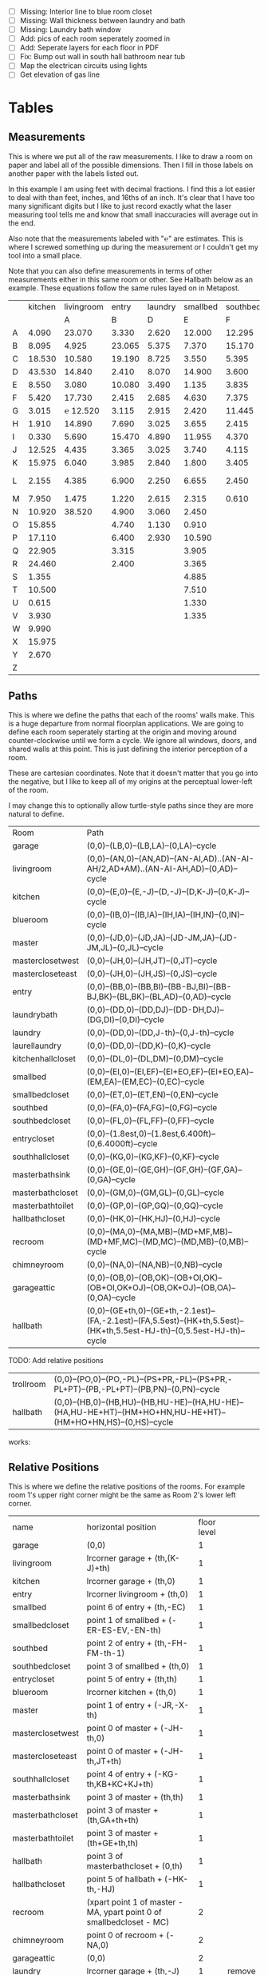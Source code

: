 
- [ ] Missing: Interior line to blue room closet
- [ ] Missing: Wall thickness between laundry and bath
- [ ] Missing: Laundry bath window
- [ ] Add: pics of each room seperately zoomed in
- [ ] Add: Seperate layers for each floor in PDF
- [ ] Fix: Bump out wall in south hall bathroom near tub
- [ ] Map the electrican circuits using lights
- [ ] Get elevation of gas line  

* Tables
** Measurements

This is where we put all of the raw measurements. I like to draw a
room on paper and label all of the possible dimensions. Then I fill
in those labels on another paper with the labels listed out.

In this example I am using feet with decimal fractions. I find this a
lot easier to deal with than feet, inches, and 16ths of an inch. It's
clear that I have too many significant digits but I like to just
record exactly what the laser measuring tool tells me and know that
small inaccuracies will average out in the end.

Also note that the measurements labeled with "℮" are estimates. This
is where I screwed something up during the measurement or I couldn't
get my tool into a small place.

Note that you can also define measurements in terms of other
measurements either in this same room or other. See Hallbath
below as an example. These equations follow the same rules
layed on in Metapost.

#+name: Measurements
|   | kitchen | livingroom |  entry | laundry | smallbed | southbed | master | masterbath | hallbath | blueroom | southhall | garage | recroom | trollroom | chimneyroom | garageattic | garageelevations |
|   |         |          A |      B |       D |        E |        F |      J |          G |        H |        I |         K |      L |       M |         P |           N |           O |                Q |
| A |   4.090 |     23.070 |  3.330 |   2.620 |   12.000 |   12.295 | 12.435 |      3.095 |   12.290 |   15.985 |     4.955 | 27.415 |  42.315 |    16.435 |      32.500 |      28.230 |            4.860 |
| B |   8.095 |      4.925 | 23.065 |   5.375 |    7.370 |   15.170 |  4.315 |     ℮ 4/12 |    7.110 |   10.990 |     1.030 | 26.160 |  14.675 |    23.285 |      15.545 |      23.825 |            1.300 |
| C |  18.530 |     10.580 | 19.190 |   8.725 |    3.550 |    5.395 |  4.960 |      2.415 |    9.325 |    1.535 |     2.415 |  4.040 |  16.035 |    10.650 |      11.615 |       2.065 |            2.920 |
| D |  43.530 |     14.840 |  2.410 |   8.070 |   14.900 |    3.600 | 16.500 |     ℮ 4/12 |    4.815 |    1.520 |     1.215 |  1.305 |  13.900 |     2.080 |       7.650 |             |            8.010 |
| E |   8.550 |      3.080 | 10.080 |   3.490 |    1.135 |    3.835 | 19.405 |      6.920 |    3.170 |    2.950 |     1.915 |  3.955 |   1.385 |    10.615 |       3.830 |             |            9.775 |
| F |   5.420 |     17.730 |  2.415 |   2.685 |    4.630 |    7.375 |  1.490 |      2.420 |    3.095 |    0.990 |     2.495 | 13.115 |  11.840 |           |             |             |            7.285 |
| G |   3.015 |   ℮ 12.520 |  3.115 |   2.915 |    2.420 |   11.445 |  4.805 |      2.075 |    1.270 |    0.565 |     1.595 | 13.085 |   3.370 |       4.0 |         0.4 |             |           14.900 |
| H |   1.910 |     14.890 |  7.690 |   3.025 |    3.655 |    2.415 |  2.450 |      9.005 |    2.925 |    7.455 |           |        |   2.860 |     3.680 |       5.985 |             |            0.985 |
| I |   0.330 |      5.690 | 15.470 |   4.890 |   11.955 |    4.370 |  1.040 |      4.465 |    2.260 |    5.895 |           |  3.380 |   2.590 |           |         4.1 |       2.385 |            1.480 |
| J |  12.525 |      4.435 |  3.365 |   3.025 |    3.740 |    4.115 |  2.340 |      0.790 |    2.010 |    7.025 |     0.555 |  3.380 |  11.055 |           |       2.595 |       2.595 |           10.735 |
| K |  15.975 |      6.040 |  3.985 |   2.840 |    1.800 |    3.405 |  0.825 |      1.245 |    2.530 |    0.560 |           |  3.640 |   3.540 |           |       8.745 |       5.040 |            9.645 |
| L |   2.155 |      4.385 |  6.900 |   2.250 |    6.655 |    2.450 | 15.975 |      5.440 | HT-HE+HU |    0.565 |     0.590 |  3.780 |   2.935 |           |       1.895 |      20.690 |            3.010 |
| M |   7.950 |      1.475 |  1.220 |   2.615 |    2.315 |    0.610 | 12.690 |      2.000 |    HK+th |    2.485 |     9.420 | 12.180 |   8.205 |           |       2.110 |      10.575 |            4.565 |
| N |  10.920 |     38.520 |  4.900 |   3.060 |    2.450 |          |  6.715 |     12.235 |    0.745 |   13.260 |           |  0.570 |   6.160 |    15.110 |             |             |            5.490 |
| O |  15.855 |            |  4.740 |   1.130 |    0.910 |          |  0.785 |      3.020 |    1.915 |          |           |  2.670 |   2.935 |           |             |             |            4.080 |
| P |  17.110 |            |  6.400 |   2.930 |   10.590 |          | ℮ 4/12 |      4.880 |          |          |           |  5.395 |         |    10.615 |             |             |            4.270 |
| Q |  22.905 |            |  3.315 |         |    3.905 |          | ℮ 8/12 |      6.830 |    2.425 |          |           | 15.485 |   5.615 |     3.030 |             |             |            8.500 |
| R |  24.460 |            |  2.400 |         |    3.365 |          |  3.785 |      0.825 |    6.240 |          |           |  2.850 |         |    10.020 |             |             |            0.500 |
| S |   1.355 |            |        |         |    4.885 |          |  7.560 |      3.700 | HL+HQ+HP |          |           |  2.600 |         |           |             |             |                  |
| T |  10.500 |            |        |         |    7.510 |          |  8.005 |     ℮ 4/12 |    7.245 |          |           |        |         |           |             |             |                  |
| U |   0.615 |            |        |         |    1.330 |          |        |      5.010 |    1.220 |          |           |        |         |           |             |             |                  |
| V |   3.930 |            |        |         |    1.335 |          |        |            |          |          |           |        |         |           |             |             |                  |
| W |   9.990 |            |        |         |          |          |        |            |          |          |           |        |         |           |             |             |                  |
| X |  15.975 |            |        |         |          |          |        |            |          |          |           |        |         |           |             |             |                  |
| Y |   2.670 |            |        |         |          |          |        |            |          |          |           |        |         |           |             |             |                  |
| Z |         |            |        |         |          |          |        |            |          |          |           |        |         |           |             |             |                  |

** Paths

This is where we define the paths that each of the rooms' walls make.
This is a huge departure from normal floorplan applications. We are
going to define each room seperately starting at the origin and moving
around counter-clockwise until we form a cycle. We ignore all windows,
doors, and shared walls at this point. This is just defining the
interior perception of a room.

These are cartesian coordinates. Note that it doesn't matter that you
go into the negative, but I like to keep all of my origins at the
perceptual lower-left of the room.

I may change this to optionally allow turtle-style paths since they
are more natural to define.

#+name: Paths
| Room              | Path                                                                                                             |
| garage            | (0,0)--(LB,0)--(LB,LA)--(0,LA)--cycle                                                                            |
| livingroom        | (0,0)--(AN,0)--(AN,AD)--(AN-AI,AD)..(AN-AI-AH/2,AD+AM)..(AN-AI-AH,AD)--(0,AD)--cycle                             |
| kitchen           | (0,0)--(E,0)--(E,-J)--(D,-J)--(D,K-J)--(0,K-J)--cycle                                                            |
| blueroom          | (0,0)--(IB,0)--(IB,IA)--(IH,IA)--(IH,IN)--(0,IN)--cycle                                                          |
| master            | (0,0)--(JD,0)--(JD,JA)--(JD-JM,JA)--(JD-JM,JL)--(0,JL)--cycle                                                    |
| masterclosetwest  | (0,0)--(JH,0)--(JH,JT)--(0,JT)--cycle                                                                            |
| mastercloseteast  | (0,0)--(JH,0)--(JH,JS)--(0,JS)--cycle                                                                            |
| entry             | (0,0)--(BB,0)--(BB,BI)--(BB-BJ,BI)--(BB-BJ,BK)--(BL,BK)--(BL,AD)--(0,AD)--cycle                                  |
| laundrybath       | (0,0)--(DD,0)--(DD,DJ)--(DD-DH,DJ)--(DG,DI)--(0,DI)--cycle                                                       |
| laundry           | (0,0)--(DD,0)--(DD,J-th)--(0,J-th)--cycle                                                                        |
| laurellaundry     | (0,0)--(DD,0)--(DD,K)--(0,K)--cycle
| kitchenhallcloset | (0,0)--(DL,0)--(DL,DM)--(0,DM)--cycle                                                                            |
| smallbed          | (0,0)--(EI,0)--(EI,EF)--(EI+EO,EF)--(EI+EO,EA)--(EM,EA)--(EM,EC)--(0,EC)--cycle                                  |
| smallbedcloset    | (0,0)--(ET,0)--(ET,EN)--(0,EN)--cycle                                                                            |
| southbed          | (0,0)--(FA,0)--(FA,FG)--(0,FG)--cycle                                                                            |
| southbedcloset    | (0,0)--(FL,0)--(FL,FF)--(0,FF)--cycle                                                                            |
| entrycloset       | (0,0)--(1.8est,0)--(1.8est,6.400ft)--(0,6.4000ft)--cycle                                                         |
| southhallcloset   | (0,0)--(KG,0)--(KG,KF)--(0,KF)--cycle                                                                            |
| masterbathsink    | (0,0)--(GE,0)--(GE,GH)--(GF,GH)--(GF,GA)--(0,GA)--cycle                                                          |
| masterbathcloset  | (0,0)--(GM,0)--(GM,GL)--(0,GL)--cycle                                                                            |
| masterbathtoilet  | (0,0)--(GP,0)--(GP,GQ)--(0,GQ)--cycle                                                                            |
| hallbathcloset    | (0,0)--(HK,0)--(HK,HJ)--(0,HJ)--cycle                                                                            |
| recroom           | (0,0)--(MA,0)--(MA,MB)--(MD+MF,MB)--(MD+MF,MC)--(MD,MC)--(MD,MB)--(0,MB)--cycle                                  |
| chimneyroom       | (0,0)--(NA,0)--(NA,NB)--(0,NB)--cycle                                                                            |
| garageattic       | (0,0)--(OB,0)--(OB,OK)--(OB+OI,OK)--(OB+OI,OK+OJ)--(OB,OK+OJ)--(OB,OA)--(0,OA)--cycle                            |
| hallbath          | (0,0)--(GE+th,0)--(GE+th,-2.1est)--(FA,-2.1est)--(FA,5.5est)--(HK+th,5.5est)--(HK+th,5.5est-HJ-th)--(0,5.5est-HJ-th)--cycle |


TODO: Add relative positions
| trollroom         | (0,0)--(PO,0)--(PO,-PL)--(PS+PR,-PL)--(PS+PR,-PL+PT)--(PB,-PL+PT)--(PB,PN)--(0,PN)--cycle                                         |
| hallbath          | (0,0)--(HB,0)--(HB,HU)--(HB,HU-HE)--(HA,HU-HE)--(HA,HU-HE+HT)--(HM+HO+HN,HU-HE+HT)--(HM+HO+HN,HS)--(0,HS)--cycle |

works:

** Relative Positions

This is where we define the relative positions of the rooms. For
example room 1's upper right corner might be the same as Room 2's
lower left corner.

#+name: Positions
| name              | horizontal position                                                  | floor level |        |
| garage            | (0,0)                                                                |           1 |        |
| livingroom        | lrcorner garage + (th,(K-J)+th)                                      |           1 |        |
| kitchen           | lrcorner garage + (th,0)                                             |           1 |        |
| entry             | lrcorner livingroom + (th,0)                                         |           1 |        |
| smallbed          | point 6 of entry + (th,-EC)                                          |           1 |        |
| smallbedcloset    | point 1 of smallbed + (-ER-ES-EV,-EN-th)                             |           1 |        |
| southbed          | point 2 of entry + (th,-FH-FM-th-1)                                  |           1 |        |
| southbedcloset    | point 3 of smallbed + (th,0)                                         |           1 |        |
| entrycloset       | point 5 of entry + (th,th)                                           |           1 |        |
| blueroom          | lrcorner kitchen + (th,0)                                            |           1 |        |
| master            | point 1 of entry + (-JR,-X-th)                                       |           1 |        |
| masterclosetwest  | point 0 of master + (-JH-th,0)                                       |           1 |        |
| mastercloseteast  | point 0 of master + (-JH-th,JT+th)                                   |           1 |        |
| southhallcloset   | point 4 of entry + (-KG-th,KB+KC+KJ+th)                              |           1 |        |
| masterbathsink    | point 3 of master + (th,th)                                          |           1 |        |
| masterbathcloset  | point 3 of master + (th,GA+th+th)                                    |           1 |        |
| masterbathtoilet  | point 3 of master + (th+GE+th,th)                                    |           1 |        |
| hallbath          | point 3 of masterbathcloset + (0,th)                                 |           1 |        |
| hallbathcloset    | point 5 of hallbath + (-HK-th,-HJ)                                   |           1 |        |
| recroom           | (xpart point 1 of master - MA, ypart point 0 of smallbedcloset - MC) |           2 |        |
| chimneyroom       | point 0 of recroom + (-NA,0)                                         |           2 |        |
| garageattic       | (0,0)                                                                |           2 |        |
| laundry           | lrcorner garage + (th,-J)                                            |           1 | remove |
| laurellaundry     | lrcorner garage + (th,-J)                                            |           1 | add    |
| kitchenhallcloset | lrcorner garage + (th,-DM-th)                                        |           1 | remove |
| laundrybath       | lrcorner garage + (th,-J)                                            |           1 | remove |


** Doors


#+name: Doors
| id | name                         | door dir | out dir | starting point              | offset           | width        |
|  0 | "Garage to family"           | up       | right   | point 1 of garage           | LN               | LO           |
|  1 | "West garage door"           | up       | left    | point 0 of garage           | LL               | LF-LL        |
|  2 | "East garage door"           | down     | left    | point 3 of garage           | LE               | LG-LE        |
|  3 | "Living room to front entry" | up       | right   | point 1 of livingroom       | 49               | 72           |
|  4 | "Living to garage entry"     | right    | up      | point 5 of kitchen          | A                | B-A          |
|  5 | "Family to front entry"      | left     | up      | point 4 of kitchen          | U                | V-U          |
|  6 | "Garage entry closet"        | right    | down    | point 0 of kitchen          | I                | H-I          |
|  7 | "Laundry room door"          | right    | down    | point 0 of kitchen          | G                | F-G          |
|  8 | "Sliding door"               | right    | down    | point 2 of kitchen          | P                | Q-P          |
|  9 | "Blue room door"             | left     | down    | point 1 of entry            | BH               | BD           |
| 10 | "Master room door"           | left     | down    | point 1 of entry            | BG-BF            | BF           |
| 11 | "Understairs closet door"    | right    | up      | point 5 of entry            | BQ               | BR           |
| 12 | "Entry closet door"          | up       | right   | point 5 of entry            | BM               | BN           |
| 13 | "Front entry door"           | left     | up      | point 6 of entry            | 0.740ft          | 4.425ft      |
| 14 | "Door to south bedroom"      | up       | left    | point 0 of southbed         | FM               | FH           |
| 15 | "Door to small bedroom"      | up       | right   | point 1 of smallbed         | EE               | EG           |
| 16 | "Small room closet"          | left     | down    | point 1 of smallbed         | ER               | ES           |
| 17 | "Master bath door"           | up       | right   | point 3 of master           | JO               | JL-JA-JO-JP  |
| 18 | "Master closet door 1"       | up       | left    | point 0 of master           | JI               | JT-JI-(JJ/2) |
| 19 | "Master closet door 2"       | down     | left    | point 5 of master           | JK               | JS-JK-(JJ/2) |
| 20 | "Blue room closet door"      | right    | up      | point 5 of blueroom         | IG               | II           |
| 21 | "South hall closet door"     | up       | left    | point 4 of entry            | KB+KC+KD         | KE           |
| 22 | "Attic door"                 | up       | left    | point 4 of entry            | KB               | KC           |
| 23 | "Master bath door to toilet" | up       | right   | point 1 of masterbathsink   | GG               | GQ-GO-GG     |
| 24 | "Master bath closet door"    | up       | right   | point 1 of masterbathcloset | GK               | GL-GJ-GK     |
| 25 | "Hall bath closet door"      | left     | down    | point 1 of hallbathcloset   | HN-th            | HO           |
| 26 | "South bed closet door"      | up       | right   | point 1 of southbedcloset   | 1 est            | 5 est        |
| 27 | "Garage side door"           | left     | down    | point 1 of garage           | LR               | LS           |
| 28 | "Laundry to outside door"    | up       | left    | point 0 of laundry          | DI+th+(5/12)*est | 2.685ft      |
| 29 | "South hall bath door"       | down     | left    | point 7 of hallbath         | .25est           | 2.5est       |
** Windows

#+name: Windows
| id | name                           | window dir | out dir | starting point              | offset | width    |
|  0 | "Window over sink"             | right      | down    | point 2 of kitchen          | L      | M-L      |
|  1 | "Family room picture window"   | right      | down    | point 2 of kitchen          | N      | O-N      |
|  2 | "Family room big window"       | left       | down    | point 3 of kitchen          | S      | T-S      |
|  4 |                                | right      | up      | point 6 of livingroom       | AE     | AF-AG    |
|  5 |                                | up         | right   | point 1 of southbed         | FI     | FK       |
|  6 |                                | left       | up      | point 2 of southbed         | FD     | FE       |
|  7 |                                | left       | up      | point 4 of smallbed         | EH     | EP-EH-EQ |
|  8 |                                | down       | left    | point 5 of smallbed         | EJ     | EL-EJ    |
|  9 |                                | left       | down    | point 1 of master           | JF     | JD-JG-JF |
| 10 |                                | up         | right   | point 1 of master           | JC     | JA-JB-JC |
| 11 |                                | up         | right   | point 1 of masterbathtoilet | GR     | GS-GR    |
| 12 |                                | up         | right   | point 3 of hallbath         | HF     | HH       |
| 13 |                                | right      | up      | point 3 of garage           | LL     | LI       |
| 14 |                                | left       | up      | point 2 of garage           | LK     | LJ       |
| 15 |                                | right      | down    | point 0 of blueroom         | ID     | IB-IC-ID |
| 16 | "Laundry room bathroom window" | right      | down    | point 0 of laundry          | DO     | DP       |

** Dimension Lines

#+name: DimensionLines
| label | path                                                                 | offset  |
|       | (point 0 of door[1])--(point 0 of garage)                            | (5,0)   |
|       | (point 0 of door[2])--(point 3 of garage)                            | (10,0)  |
|       | (point 1 of door[1])--(point 1 of door[2])                           | (5,0)   |
|       | (point 0 of door[4])--(point 1 of door[4])                           | (0,-5)  |
|       | (point 0 of garage)--(point 3 of garage)                             | (20,0)  |
|       | (point 2 of garage)--(point 3 of garage)                             | (0,-20) |
|       | (point 5 of kitchen)--(point 4 of kitchen)                           | (0,-15) |
|       | (point 5 of kitchen)--(point 0 of door[4])                           | (0,-8)  |
|       | (point 5 of kitchen)--((point 5 of kitchen) + (C,0))                 | (0,-11) |
|       | (point 0 of kitchen)--(point 1 of kitchen)                           | (0,8)   |
|       | (point 1 of kitchen)--(point 2 of kitchen)                           | (7,0)   |
|       | (point 3 of kitchen)--(point 4 of kitchen)                           | (-9,0)  |
|       | (point 3 of kitchen)--(point 4 of kitchen)                           | (-9,0)  |
|       | (point 0 of kitchen)--(point 5 of kitchen)                           | (15,0)  |
|       | (point 2 of kitchen)--(point 0 of window[0])                         | (0,5)   |
|       | (point 0 of window[0])--(point 1 of window[0])                       | (0,5)   |
|       | (point 0 of window[1])--(point 1 of window[1])                       | (0,5)   |
|       | (point 0 of window[2])--(point 1 of window[2])                       | (0,5)   |
|       | (point 0 of door[8])--(point 1 of door[8])                           | (0,5)   |
|       | (point 1 of window[1])--(point 0 of door[8])                         | (0,5)   |
|       | (point 1 of window[0])--(point 0 of window[1])                       | (0,5)   |
|       | (point 1 of window[2])--(point 1 of door[8])                         | (0,5)   |
|       | (point 0 of livingroom)--(point 6 of livingroom)                     | (10,0)  |
|       | (point 6 of livingroom)--(point 2 of livingroom)                     | (0,-15) |
|       | (point 6 of livingroom)--((point 6 of livingroom)+(AE,0))            | (0,-20) |
|       | (point 6 of livingroom)--((point 6 of livingroom)+(AF,0))            | (0,-25) |
|       | (point 2 of livingroom)--((point 2 of livingroom)-(AI,0))            | (0,-25) |
|       | (point 2 of livingroom)--((point 2 of livingroom)-(0,AJ))            | (15,0)  |
|       | (point 1 of livingroom)--((point 1 of livingroom)+(0,AL))            | (-7,0)  |
|       | (point 4 of livingroom)--(point 4 of livingroom + (0,-AM))           | (9,0)   |
|       | (point 0 of entry)--(point 1 of entry)                               | (0,25)  |
|       | (point 7 of entry)--(point 6 of entry)                               | (0,-15) |
|       | (point 0 of door[5])--(point 1 of door[5])                           | (0,9)   |
|       | (point 0 of door[9])--(point 1 of door[9])                           | (0,4)   |
|       | (point 0 of door[10])--(point 1 of door[10])                         | (0,4)   |
|       | (point 6 of entry)--(point 6 of entry + (0,-BO))                     | (-9,0)  |
|       | (point 5 of entry)--(point 5 of entry + (0,-BK))                     | (0,0)   |
|       | (point 5 of entry)--(point 5 of entry + (3.315ft,0))                 | (0,-9)  |
|       | (point 5 of entry + (0,1.220ft))--(point 5 of entry + (0,-BK))       | (-9,0)  |
|       | (point 0 of door[11])--(point 1 of door[11])                         | (0,4)   |
|       | (point 4 of entry)--(point 4 of entry + (3.365ft,0))                 | (0,0)   |
|       | (point 1 of entry)--(point 2 of entry)                               | (-9,0)  |
| DL    | (point 0 of kitchenhallcloset)--(point 1 of kitchenhallcloset)       | (0,9)   |
| DM    | (point 0 of kitchenhallcloset)--(point 3 of kitchenhallcloset)       | (9,0)   |
| EI    | (point 0 of smallbed)--(point 1 of smallbed)                         | (0,9)   |
|       | (point 4 of smallbed)--(point 5 of smallbed)                         | (0,-9)  |
|       | (point 3 of smallbed)--(point 4 of smallbed)                         | (-9,0)  |
| EM    | (point 6 of smallbed)--(point 7 of smallbed)                         | (0,-9)  |
| EA    | (point 5 of smallbed)--(point 5 of smallbed + (0,-EA))               | (9,0)   |
| FA    | (point 0 of southbed)--(point 1 of southbed)                         | (0,9)   |
| FG    | (point 1 of southbed)--(point 2 of southbed)                         | (-9,0)  |
|       | (point 0 of blueroom)--(point 1 of blueroom)                         | (0,9)   |
|       | (point 1 of blueroom)--(point 2 of blueroom)                         | (-9,0)  |
|       | (point 2 of blueroom)--(point 3 of blueroom)                         | (0,-9)  |
|       | (point 3 of blueroom)--(point 4 of blueroom)                         | (9,0)   |
|       | (point 0 of master)--(point 1 of master)                             | (0,9)   |
|       | (point 1 of master)--(point 2 of master)                             | (-9,0)  |
|       | (point 4 of master)--(point 5 of master)                             | (0,-9)  |
|       | (point 0 of master)--(point 5 of master)                             | (9,0)   |
|       | (point 3 of master)--(point 4 of master)                             | (-9,0)  |
|       | (point 0 of entrycloset)--(point 3 of entrycloset)                   | (9,0)   |
|       | (point 0 of laundry + (0,DI+th))--(point 3 of laundry + (0,-DN))     | (9,0)   |
|       | (point 4 of laundrybath)--(point 5 of laundrybath)                   | (0,15)  |
|       | (point 2 of laundrybath)--(point 3 of laundrybath)                   | (0,15)  |
|       | (point 1 of laundrybath)--(point 2 of laundrybath)                   | (-9,0)  |
|       | (point 0 of laundrybath)--(point 5 of laundrybath)                   | (9,0)   |
|       | (point 0 of laundrybath)--(point 1 of laundrybath)                   | (0,9)   |
|       | (point 2 of laundrybath + (0,th))--(point 2 of laundry)              | (-9,0)  |
|       | (point 2 of laundry)--(point 2 of laundry + (-DB,0))                 | (0,-9)  |
|       | (point 1 of masterbathtoilet)--(point 2 of masterbathtoilet)         | (-9,0)  |
|       | (point 0 of masterbathtoilet)--(point 1 of masterbathtoilet)         | (0,9)   |
|       | (point 0 of masterbathsink)--(point 1 of masterbathsink)             | (0,9)   |
|       | (point 1 of masterbathsink)--(point 2 of masterbathsink)             | (-9,0)  |
|       | (point 2 of masterbathsink)--(point 3 of masterbathsink)             | (0,-9)  |
|       | (point 3 of masterbathsink)--(point 4 of masterbathsink)             | (9,0)   |
|       | (point 4 of masterbathsink)--(point 5 of masterbathsink)             | (0,-5)  |
|       | (point 0 of masterbathcloset)--(point 1 of masterbathcloset)         | (0,9)   |
|       | (point 1 of masterbathcloset)--(point 2 of masterbathcloset)         | (-9,0)  |
|       | (point 3 of hallbath)--(point 4 of hallbath)                         | (-9,0)  |
|       | (point 1 of hallbath)--(point 2 of hallbath)                         | (9,0)   |
|       | (point 0 of hallbath)--(point 1 of hallbath)                         | (0,5)   |
|       | (point 5 of hallbath)--(point 6 of hallbath)                         | (40,0)  |
|       | (point 0 of hallbathcloset)--(point 3 of hallbathcloset)             | (9,0)   |
|       | (point 0 of hallbathcloset)--(point 1 of hallbathcloset)             | (0,5)   |
|       | (point 1 of garage + (0,QG+QH))--(point 1 of garage + (0,K-J+th+AD)) | (-9,0)  |
|       | (point 0 of livingroom)--(point 0 of livingroom + (0,4.1ft))         | (4,0)   |

* Python

It would probably be more natural to use a templating engine like
jinja instead of raw python.

** Define the rooms as Metapost paths

#+name: definerooms
#+begin_src python :var measurements=Measurements :var paths=Paths :var positions=Positions :results output
names = measurements[0][1:]
prefix = dict(zip(names, measurements[1][1:]))
prefix.setdefault('')
data = list(zip(*measurements[2:])) # transpose
suffix, data = data[0], data[1:]
err = lambda e: e.strip('℮') + ' est' if isinstance(e, str) and '℮' in e else f'{e} ft'

for i, d in enumerate(data):
    n = names[i]
    s = suffix[i]
    p = prefix[n]
    # MP is already defined in Metapost so we remove the point, it's not used anyways 
    defs = [f'{p}{k} := {err(v)};' for k, v in zip(suffix, d) if f'{p}{k}' != 'MP']
    print(f'% {n} ({p})')
    print('\n'.join(defs))

paths = paths[1:]

print()
print('path', ', '.join(list(zip(*paths))[0]), ';')
print()
print('\n'.join(f'{k} := {v};' for k, v in paths))
print()
positions = positions[1:]
print('\n'.join(f'{k} := {k} shifted ({v});' for k, v, level, laurel in positions))
#+end_src

** Draw the walls, doors, and windows

#+name: drawwalls
#+begin_src python :var paths=Paths :var positions=Positions :results output :var level=1
paths = paths[1:]
paths = list(zip(*paths))[0]
roomlevel = {name: level for name,_,level,_ in positions[1:]}
laurel_cmd = {name: laurel for name,_,_,laurel in positions[1:]}

laurel = False
if laurel:
    paths = [p for p in paths if laurel_cmd.get(p) != 'remove']
else:
    paths = [p for p in paths if laurel_cmd.get(p) != 'add']

if level == 1:
    print("""
def drawwall (expr p, thickness) =
  pickup pencircle scaled (thickness*2);
  draw p withcolor .8 white;
  unfill p;
  % fill p withcolor background withtransparency ("normal", 1);
enddef;
""")
    

if level == 1:
    print('\n'.join((f'drawwall({s}, th);' for s in paths if roomlevel.get(s) == level)))
    print()
    
print('pickup pencircle scaled 1bp;')
color = 'withcolor red' if level == 2 else ''
#print('\n'.join((f'draw {s} {color};' for s in paths if roomlevel.get(s) == level)))
#+end_src

#+name: drawdoors
#+begin_src python :var doors=Doors :results output :var level=1
print("""
path door[];
def drawdoor (expr direction, outdirection, start, offset, width, i) =
  pickup pencircle scaled (th+2bp); % 2bp for the width of the interior lines on either side
  door[i] = (direction*offset + start)..(direction*offset+direction*width + start);
  undraw door[i] shifted (outdirection * th/2);
  % Uncomment to show doors
  % pickup pencircle scaled th;
  % draw door[i] shifted (outdirection * th/2) withcolor blue withtransparency ("normal", .3);
enddef;
""")
doors = doors[1:]
for i, name, direction, outdir, start, offset, width in doors:
    print(f'drawdoor({direction}, {outdir}, {start}, {offset}, {width}, {i});');
#+end_src

#+name: drawwindows
#+begin_src python :var windows=Windows :results output :var level=1
print("""
path window[];

def drawwindowpath (expr p, outdirection) = 
  pickup pencircle scaled (th+2bp); % 2bp for the width of the interior lines on either side
  undraw p shifted (outdirection * th/2);
  pickup pencircle scaled (1bp);
  draw p;
  draw p shifted (outdirection * ((th/2)-.5bp));
  draw p shifted (outdirection * ((th)-1bp));
enddef;

def drawwindow (expr direction, outdirection, start, offset, width, i) =
  window[i] = (direction*offset + start)..(direction*offset+direction*width + start);
  drawwindowpath(window[i], outdirection);
enddef;

""")
windows = windows[1:]
for i, name, direction, outdir, start, offset, width in windows:
    print(f'drawwindow({direction}, {outdir}, {start}, {offset}, {width}, {i});');

print("""
% Extra hand-drawn window path
window[3] := (point 3 of livingroom)..(point 4 of livingroom)..(point 5 of livingroom);
path p;
p := window[3];
pickup pencircle scaled (th+2bp); % 2bp for the width of the interior lines on either side
undraw p shifted (up * th/2);
pickup pencircle scaled (1bp);

draw p;
draw p paralleled ((-th/2)+.5bp);
draw p paralleled ((-th)+1bp);

%draw p shifted (up * ((th/2)-.5bp));
%draw p shifted (up * ((th)-1bp));
""")
#+end_src

#+name: drawdimensions
#+begin_src python :var dims=DimensionLines :results output
print("""
def drawdimension(expr p, offset, name) =
  pickup pencircle scaled .7bp;
  drawdblarrow p shifted offset shortened 1.75bp;
  picture pic;
  l := arclength p;
  if (floor(l mod 12) = 0):
    pic := thelabel("\dim " & decimal(floor(l / 12)) & "' ", point 1/2 of p shifted offset);
  else:
    pic := thelabel("\dim " & decimal(floor(l / 12)) & "'" & decimal(floor(l mod 12)), point 1/2 of p shifted offset);
  fi
  unfill bbox pic;
  draw pic;
enddef;
""")
dims = dims[1:]
for label, p, offset in dims:
    print(f'drawdimension({p}, {offset}, "{label}");');
#+end_src

* Metapost
** Main Metapost picture

#+begin_src tex :tangle house.tex :noweb yes
\definefont[bahnlight][name:bahnschriftlight*default]
\definefont[small][name:bahnschriftlight*default at 8pt]
\definefont[roomname][name:bahnschriftlight*default at 15pt]
\definefont[dim][name:bahnschriftlight*default at 5pt]
\definefont[title][name:bahnschrift*default at 25pt]
                                            
\definepapersize[biggy][width=550mm,height=230mm]
\setuppapersize[biggy]

\starttext
\setuppagenumbering[location=]
\bahnlight
\startMPcode{decimalfun}
  boolean laurel;
  laurel := false;
  input TEX;
  linecap := butt;
  linejoin := mitered;
  ft = 12bp;  % Let's make a big point (bp) equal to one inch in the plans
  est = 12bp; % Estimated feet are the same, but we mark them so we know they may not be perfect
  th := 0.445est; % Interior wall thickness 
  <<definerooms()>>
  
  <<drawwalls()>>
  <<drawdoors()>>
  <<drawwindows()>>

  if laurel:
    <<grid>>
  fi;
  
  <<fireplacestuff>>

  if not laurel:
    <<ruler>>
    <<drawdimensions()>>
    <<outsidewalls>>
    <<utilitylabels>>
    <<drawwalls(level=2)>>
  fi;

  if laurel:
     path p;
     %p = fullcircle shifted (25ft,25ft) scaled 4ft;
     p = (0,0)--(45ft,0)--(45ft,35ft)--(0,35ft)--cycle;
     clip currentpicture to p shifted (26ft,-15ft);
  fi;
  
\stopMPcode
\stoptext
#+end_src


  <<atticchimney>>
  <<drawdoors(level=2)>>
  <<drawwindows(level=2)>> 


** Inputs for 3D CAD

We'd like to do a 3D model of our house too. Because programs like
OpenSCAD scan extrude 2D drawings from SVGs into the third dimension
we can produce a few drawings and treat them as "slices" in the third
dimensions. For example, we start with just the walls and doors and we
can extrude up until the lowest window elevation, then we extrude up
again until there's another change in layout, etc.

mpost --mem=metafun slice1.mp && open -a Safari slice1.svg

Since our operations are doing a lot of undrawing which isn't actually
transparent and makes the extruding not work. So, the easiest thing to
fix this problem I think is to export to a high resolution png and use
that to import the 2d shape into OpenSCAD.


#+name: slice1
#+begin_src metapost :tangle slice1.mp :noweb yes
outputformat := "svg";
outputtemplate:="%j.%{outputformat}";
beginfig(1)
  input TEX;
  linecap := butt;
  linejoin := mitered;
  ft = 12bp;  % Let's make a big point (bp) equal to one inch in the plans
  est = 12bp; % Estimated feet are the same, but we mark them so we know they may not be perfect
  th := 0.445est; % Interior wall thickness 
  <<definerooms()>>
  <<drawwalls()>>
  <<drawdoors()>>
endfig;
end
#+end_src

** Outside walls

We have a few outside walls that are easier to define directly in
metapost here.

#+name: outsidewalls
#+begin_src metapost
pickup pencircle scaled (th);
draw (-th/2,th)--(-th/2,-3.965ft) withcolor .8 white;
#+end_src

** Utility Labels

Label the locations of the water and electrical service entrances and
electrican panel, etc.

#+name: utilitylabels
#+begin_src metapost
dotlabel.rt(btex \dim electrical service entrance etex, (7.315ft,-.7ft));
dotlabel.rt(btex \dim proposed thermostat location etex, (point 4 of kitchen shifted (-6ft,-.5ft)));

path electricalpanel;
electricalpanel := (0,0)--(.2ft,0)--(.2ft,QB)--(0,QB)--cycle;
electricalpanel := electricalpanel shifted (point 1 of garage + (-.2ft,QA));
fill electricalpanel withcolor .7 blue;

path hvacstack;
hvacstack := (0,0)--(2est,0)--(2est,QE-QD)--(0,QE-QD)--cycle;
hvacstack := hvacstack shifted (point 1 of garage + (-2est,QD));
fill hvacstack withcolor transparent(1,.5,blue);

path waterservice;
waterservice := (0,0)--(.2ft,0)--(.2ft,QH)--(0,QH)--cycle;
waterservice := waterservice shifted (point 1 of garage + (-.2ft,QG));
fill waterservice withcolor .7 blue;

#+end_src

** Fireplace Stuff

#+name: fireplacestuff
#+begin_src metapost
path chimney;
chimney := (0,0)--(D-W-C,0)--(D-W-C,Y)--(0,Y)--cycle;
chimney := chimney shifted (lrcorner garage + (th, 0)) shifted (C,K-J-Y);
fill chimney withpen pencircle scaled .7bp withcolor .7 white;
draw chimney withpen pencircle scaled 1bp withcolor black;
path chimneyseat;
chimneyseat := (0,0)--(D-W-C-8.180ft,0)--(D-W-C-8.180ft,1.495ft)--(0,1.495ft)--cycle;
chimneyseat := chimneyseat shifted (llcorner chimney + (8.180ft,-1.495ft));
fill chimneyseat withpen pencircle scaled .7bp withcolor .7 white;
draw chimneyseat withpen pencircle scaled 1bp withcolor black;
path hearth;
hearth := (0,0)--(AB,0)--(AB,2)--(0,2)--cycle;
hearth := hearth shifted (point 0 of livingroom) shifted (AA,0);
fill hearth withpen pencircle scaled .7bp withcolor .7 white;
draw hearth withpen pencircle scaled 1bp withcolor black;
#+end_src


#+name: atticchimney
#+begin_src metapost
path chimney;
chimney := (0,0)--(NC,0)--(NC,NL)--(0,NL)--cycle;
fill chimney shifted (point 0 of recroom + (-NC,NH)) withcolor .5 white;
#+end_src


#+name: ruler
#+begin_src metapost
for i=0 upto 102:
  if (floor(i mod 10) = 0):
    draw ((i*ft)-0.4ft,30ft)--((i*ft)-0.4ft,29.5ft);
  else:
    draw ((i*ft)-0.4ft,30ft)--((i*ft)-0.4ft,29.75ft);
  fi;
endfor;
#+end_src


#+name: grid
#+begin_src metapost
  pickup pencircle scaled .1bp;
  for i=0 upto 45*4:
    if i mod 4 = 0:
      draw ((LB,-J)--(LB,AD+K-J+th)) shifted (i*ft/4,0) withcolor .5 white;
    else:
      draw ((LB,-J)--(LB,AD+K-J+th)) shifted (i*ft/4,0) withcolor .9 white;
    fi;
    for j=0 upto 31*4:
      if j mod 4 = 0:
        draw ((LB,-J)--(LB+45ft,-J)) shifted (0,j*ft/4) withcolor .5 white;
      else:
        draw ((LB,-J)--(LB+45ft,-J)) shifted (0,j*ft/4) withcolor .9 white;
      fi;
    endfor;
  endfor;
#+end_src


** Org Babel Stuff

(fset 'compile-house
   (kmacro-lambda-form [?\C- ?\C-s ?# ?+ ?n ?a ?m ?e ?: ?  ?c ?o ?m ?p ?i ?l ?e ?\C-a down down ?\C-c ?\C-c ?\C-x ?\C-x ?\C- ] 0 "%d"))
(global-set-key (kbd "<f5>") 'compile-house)

#+name: compile
#+begin_src elisp :results output silent
(org-babel-tangle)
(org-sbe runcontext)
#+end_src

#+name: runcontext
#+begin_src sh :results output
context house.tex && open house.pdf
#+end_src
